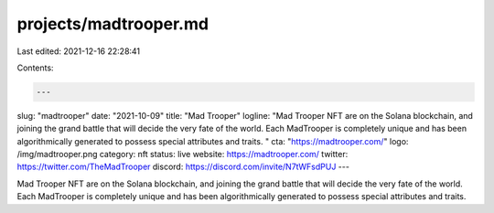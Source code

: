 projects/madtrooper.md
======================

Last edited: 2021-12-16 22:28:41

Contents:

.. code-block:: md

    ---
slug: "madtrooper"
date: "2021-10-09"
title: "Mad Trooper"
logline: "Mad Trooper NFT are on the Solana blockchain, and joining the grand battle that will decide the very fate of the world. Each MadTrooper is completely unique and has been algorithmically generated to possess special attributes and traits. "
cta: "https://madtrooper.com/"
logo: /img/madtrooper.png
category: nft
status: live
website: https://madtrooper.com/
twitter: https://twitter.com/TheMadTrooper
discord: https://discord.com/invite/N7tWFsdPUJ
---

Mad Trooper NFT are on the Solana blockchain, and joining the grand battle that will decide the very fate of the world. Each MadTrooper is completely unique and has been algorithmically generated to possess special attributes and traits.


